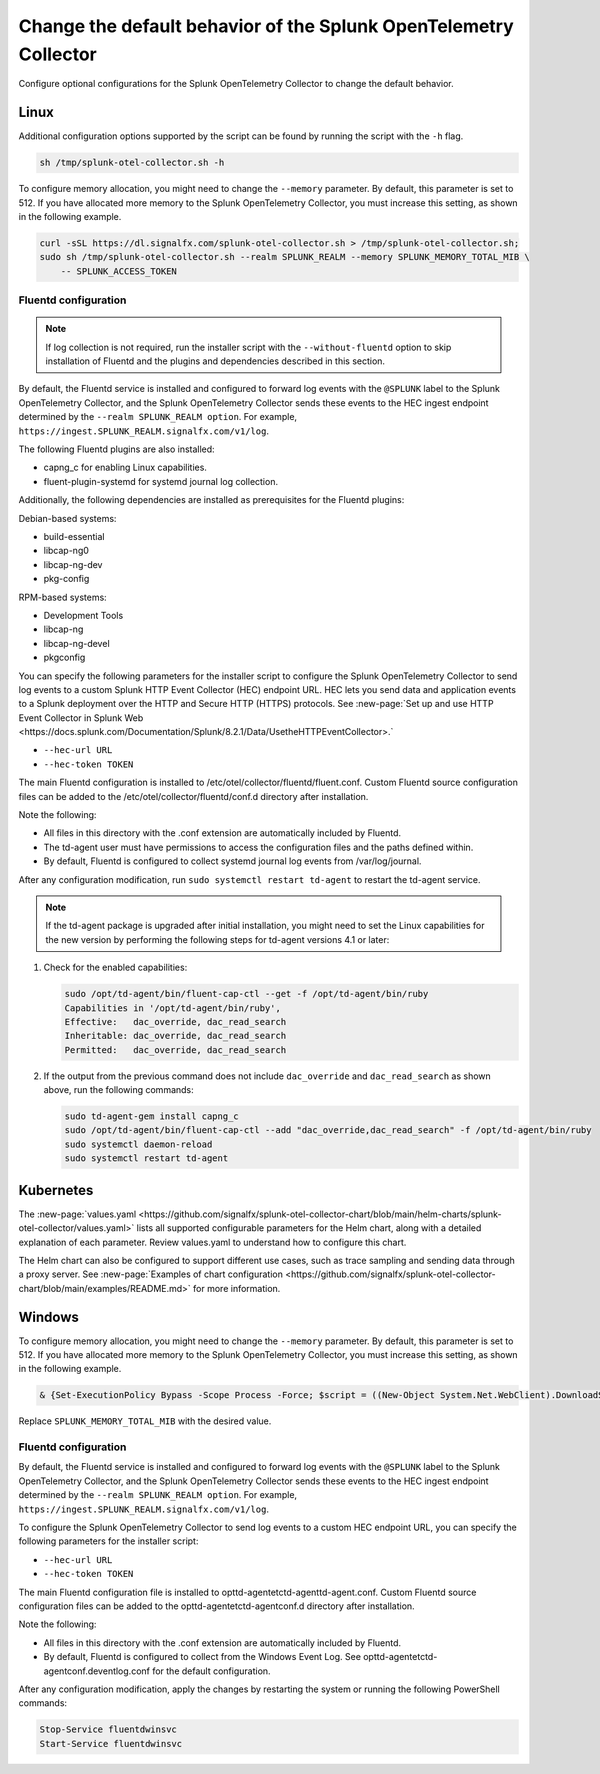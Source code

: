 .. _otel-optional-configurations:

*********************************************************************************
Change the default behavior of the Splunk OpenTelemetry Collector
*********************************************************************************

.. meta::
      :description: Optional configurations for Splunk Distribution of OpenTelemetry Collector.

Configure optional configurations for the Splunk OpenTelemetry Collector to change the default behavior.

Linux
=============

Additional configuration options supported by the script can be found by running the script with the ``-h`` flag.

.. code-block:: bash

   sh /tmp/splunk-otel-collector.sh -h

To configure memory allocation, you might need to change the ``--memory`` parameter. By default, this parameter is set to 512. If you have allocated more memory to the Splunk OpenTelemetry Collector, you must increase this setting, as shown in the following example.

.. code-block:: bash

   curl -sSL https://dl.signalfx.com/splunk-otel-collector.sh > /tmp/splunk-otel-collector.sh;
   sudo sh /tmp/splunk-otel-collector.sh --realm SPLUNK_REALM --memory SPLUNK_MEMORY_TOTAL_MIB \
       -- SPLUNK_ACCESS_TOKEN

Fluentd configuration
----------------------------

.. note::

   If log collection is not required, run the installer script with the ``--without-fluentd`` option to skip installation of Fluentd and the plugins and dependencies described in this section.

By default, the Fluentd service is installed and configured to forward log events with the ``@SPLUNK`` label to the Splunk OpenTelemetry Collector, and the Splunk OpenTelemetry Collector sends these events to the HEC ingest endpoint determined by the ``--realm SPLUNK_REALM option``. For example, ``https://ingest.SPLUNK_REALM.signalfx.com/v1/log``.

The following Fluentd plugins are also installed:

* capng_c for enabling Linux capabilities.
* fluent-plugin-systemd for systemd journal log collection.

Additionally, the following dependencies are installed as prerequisites for the Fluentd plugins:

Debian-based systems:

* build-essential
* libcap-ng0
* libcap-ng-dev
* pkg-config

RPM-based systems:

* Development Tools
* libcap-ng
* libcap-ng-devel
* pkgconfig

You can specify the following parameters for the installer script to configure the Splunk OpenTelemetry Collector to send log events to a custom Splunk HTTP Event Collector (HEC) endpoint URL. HEC lets you send data and application events to a Splunk deployment over the HTTP and Secure HTTP (HTTPS) protocols. See :new-page:`Set up and use HTTP Event Collector in Splunk Web <https://docs.splunk.com/Documentation/Splunk/8.2.1/Data/UsetheHTTPEventCollector>.`

* ``--hec-url URL``
* ``--hec-token TOKEN``

The main Fluentd configuration is installed to /etc/otel/collector/fluentd/fluent.conf. Custom Fluentd source configuration files can be added to the /etc/otel/collector/fluentd/conf.d directory after installation.

Note the following:

* All files in this directory with the .conf extension are automatically included by Fluentd.
* The td-agent user must have permissions to access the configuration files and the paths defined within.
* By default, Fluentd is configured to collect systemd journal log events from /var/log/journal.

After any configuration modification, run ``sudo systemctl restart td-agent`` to restart the td-agent service.

.. note::

   If the td-agent package is upgraded after initial installation, you might need to set the Linux capabilities for the new version by performing the following steps for td-agent versions 4.1 or later:

#. Check for the enabled capabilities:

   .. code-block:: bash

      sudo /opt/td-agent/bin/fluent-cap-ctl --get -f /opt/td-agent/bin/ruby
      Capabilities in '/opt/td-agent/bin/ruby',
      Effective:   dac_override, dac_read_search
      Inheritable: dac_override, dac_read_search
      Permitted:   dac_override, dac_read_search
#. If the output from the previous command does not include ``dac_override`` and ``dac_read_search`` as shown above, run the following commands:

   .. code-block:: bash

      sudo td-agent-gem install capng_c
      sudo /opt/td-agent/bin/fluent-cap-ctl --add "dac_override,dac_read_search" -f /opt/td-agent/bin/ruby
      sudo systemctl daemon-reload
      sudo systemctl restart td-agent

Kubernetes
================

The :new-page:`values.yaml <https://github.com/signalfx/splunk-otel-collector-chart/blob/main/helm-charts/splunk-otel-collector/values.yaml>` lists all supported configurable parameters for the Helm chart, along with a detailed explanation of each parameter. Review values.yaml to understand how to configure this chart.

The Helm chart can also be configured to support different use cases, such as trace sampling and sending data through a proxy server. See :new-page:`Examples of chart configuration <https://github.com/signalfx/splunk-otel-collector-chart/blob/main/examples/README.md>` for more information.

Windows
==========================

To configure memory allocation, you might need to change the ``--memory`` parameter. By default, this parameter is set to 512. If you have allocated more memory to the Splunk OpenTelemetry Collector, you must increase this setting, as shown in the following example.

.. code-block:: none

   & {Set-ExecutionPolicy Bypass -Scope Process -Force; $script = ((New-Object System.Net.WebClient).DownloadString('https://dl.signalfx.com/splunk-otel-collector.ps1')); $params = @{access_token = "SPLUNK_ACCESS_TOKEN"; realm = "SPLUNK_REALM"; memory = "SPLUNK_MEMORY_TOTAL_MIB"}; Invoke-Command -ScriptBlock ([scriptblock]::Create(". {$script} $(&{$args} @params)"))}

Replace ``SPLUNK_MEMORY_TOTAL_MIB`` with the desired value.

Fluentd configuration
----------------------------
By default, the Fluentd service is installed and configured to forward log events with the ``@SPLUNK`` label to the Splunk OpenTelemetry Collector, and the Splunk OpenTelemetry Collector sends these events to the HEC ingest endpoint determined by the ``--realm SPLUNK_REALM option``. For example, ``https://ingest.SPLUNK_REALM.signalfx.com/v1/log``.

To configure the Splunk OpenTelemetry Collector to send log events to a custom HEC endpoint URL, you can specify the following parameters for the installer script:

* ``--hec-url URL``
* ``--hec-token TOKEN``

The main Fluentd configuration file is installed to \opt\td-agent\etc\td-agent\td-agent.conf. Custom Fluentd source configuration files can be added to the \opt\td-agent\etc\td-agent\conf.d directory after installation.

Note the following:

* All files in this directory with the .conf extension are automatically included by Fluentd.
* By default, Fluentd is configured to collect from the Windows Event Log. See \opt\td-agent\etc\td-agent\conf.d\eventlog.conf for the default configuration.

After any configuration modification, apply the changes by restarting the system or running the following PowerShell commands:

.. code-block:: bash

   Stop-Service fluentdwinsvc
   Start-Service fluentdwinsvc

